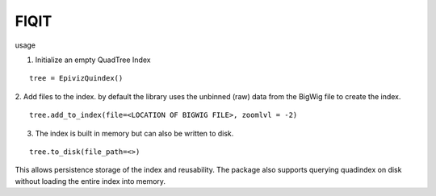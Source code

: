 FIQIT
=======

usage

1. Initialize an empty QuadTree Index

::

    tree = EpivizQuindex()

2. Add files to the index. by default the library uses the unbinned (raw) data from 
the BigWig file to create the index. 

::

    tree.add_to_index(file=<LOCATION OF BIGWIG FILE>, zoomlvl = -2)


3. The index is built in memory but can also be written to disk.

::

	tree.to_disk(file_path=<>)

This allows persistence storage of the index and reusability. The package also supports 
querying quadindex on disk without loading the entire index into memory.